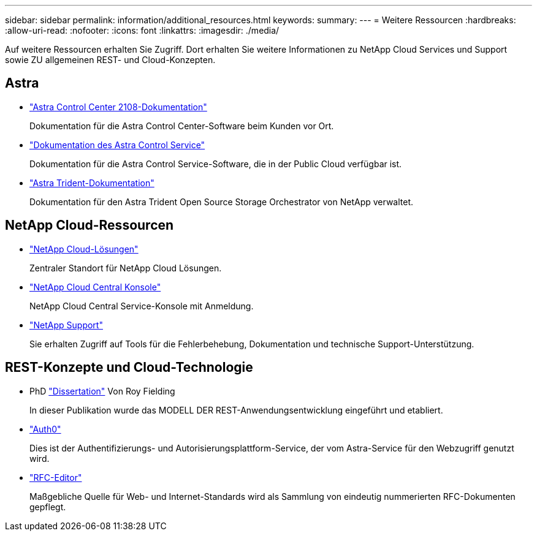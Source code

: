 ---
sidebar: sidebar 
permalink: information/additional_resources.html 
keywords:  
summary:  
---
= Weitere Ressourcen
:hardbreaks:
:allow-uri-read: 
:nofooter: 
:icons: font
:linkattrs: 
:imagesdir: ./media/


[role="lead"]
Auf weitere Ressourcen erhalten Sie Zugriff. Dort erhalten Sie weitere Informationen zu NetApp Cloud Services und Support sowie ZU allgemeinen REST- und Cloud-Konzepten.



== Astra

* https://docs.netapp.com/us-en/astra-control-center-2108/["Astra Control Center 2108-Dokumentation"^]
+
Dokumentation für die Astra Control Center-Software beim Kunden vor Ort.

* https://docs.netapp.com/us-en/astra-control-service/["Dokumentation des Astra Control Service"^]
+
Dokumentation für die Astra Control Service-Software, die in der Public Cloud verfügbar ist.

* https://docs.netapp.com/us-en/trident/["Astra Trident-Dokumentation"^]
+
Dokumentation für den Astra Trident Open Source Storage Orchestrator von NetApp verwaltet.





== NetApp Cloud-Ressourcen

* https://cloud.netapp.com/["NetApp Cloud-Lösungen"^]
+
Zentraler Standort für NetApp Cloud Lösungen.

* https://services.cloud.netapp.com/redirect-to-login?startOnSignup=false["NetApp Cloud Central Konsole"^]
+
NetApp Cloud Central Service-Konsole mit Anmeldung.

* https://mysupport.netapp.com/["NetApp Support"^]
+
Sie erhalten Zugriff auf Tools für die Fehlerbehebung, Dokumentation und technische Support-Unterstützung.





== REST-Konzepte und Cloud-Technologie

* PhD https://www.ics.uci.edu/~fielding/pubs/dissertation/top.htm["Dissertation"^] Von Roy Fielding
+
In dieser Publikation wurde das MODELL DER REST-Anwendungsentwicklung eingeführt und etabliert.

* https://auth0.com/["Auth0"^]
+
Dies ist der Authentifizierungs- und Autorisierungsplattform-Service, der vom Astra-Service für den Webzugriff genutzt wird.

* https://www.rfc-editor.org/["RFC-Editor"^]
+
Maßgebliche Quelle für Web- und Internet-Standards wird als Sammlung von eindeutig nummerierten RFC-Dokumenten gepflegt.


